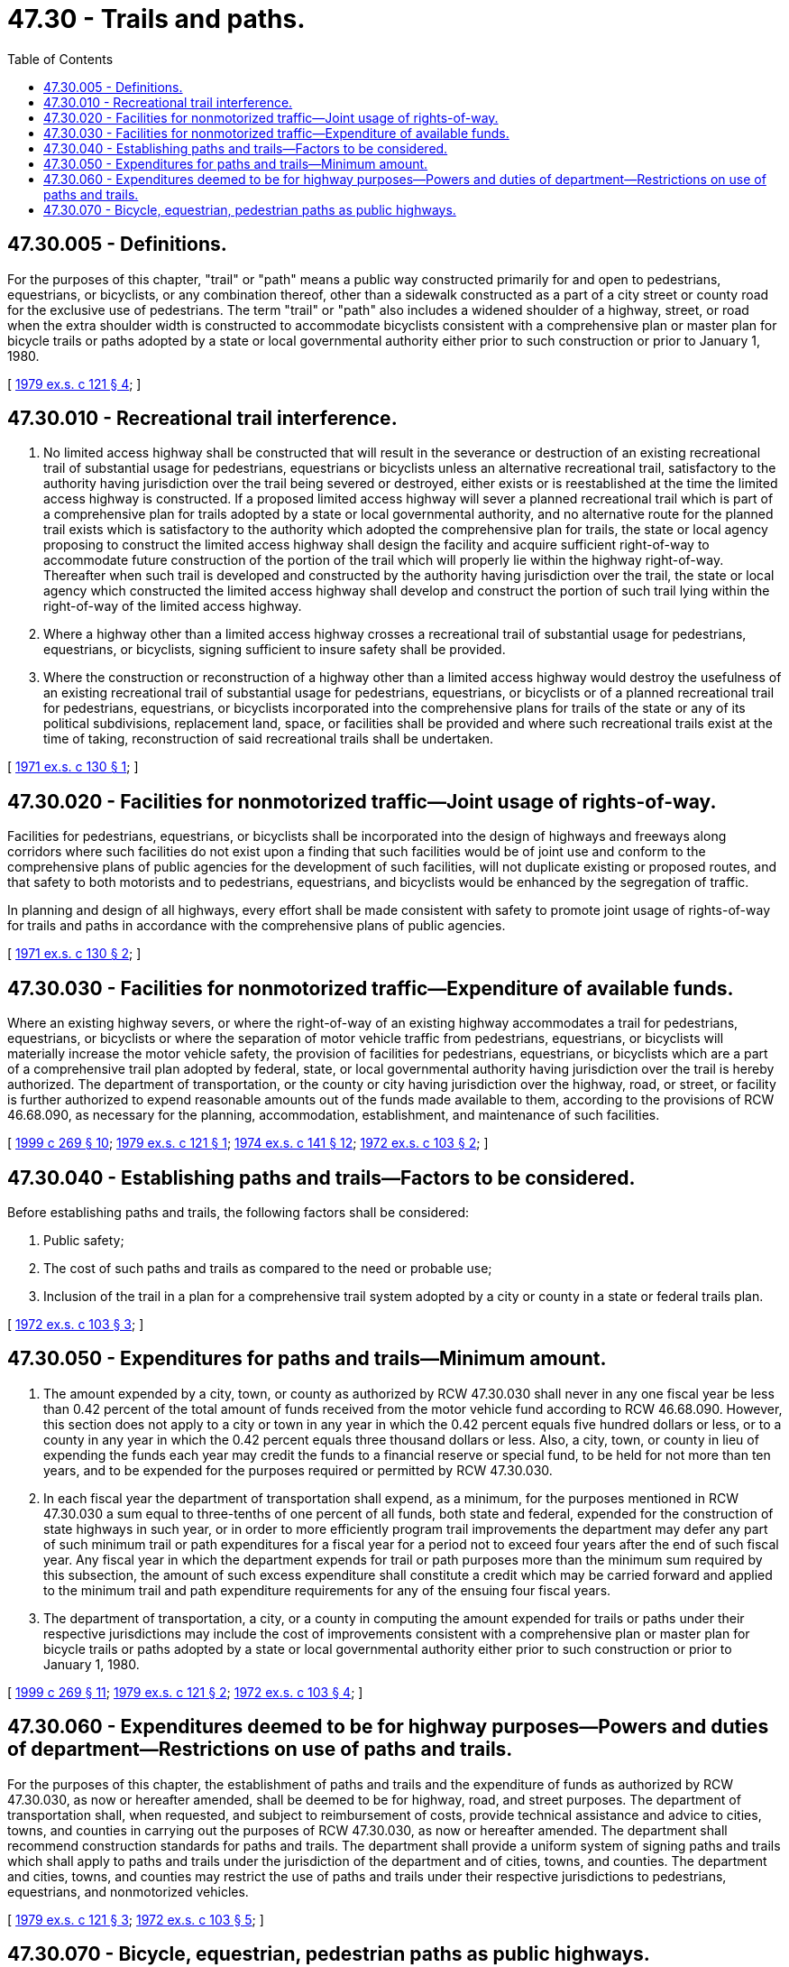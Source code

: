 = 47.30 - Trails and paths.
:toc:

== 47.30.005 - Definitions.
For the purposes of this chapter, "trail" or "path" means a public way constructed primarily for and open to pedestrians, equestrians, or bicyclists, or any combination thereof, other than a sidewalk constructed as a part of a city street or county road for the exclusive use of pedestrians. The term "trail" or "path" also includes a widened shoulder of a highway, street, or road when the extra shoulder width is constructed to accommodate bicyclists consistent with a comprehensive plan or master plan for bicycle trails or paths adopted by a state or local governmental authority either prior to such construction or prior to January 1, 1980.

[ http://leg.wa.gov/CodeReviser/documents/sessionlaw/1979ex1c121.pdf?cite=1979%20ex.s.%20c%20121%20§%204[1979 ex.s. c 121 § 4]; ]

== 47.30.010 - Recreational trail interference.
. No limited access highway shall be constructed that will result in the severance or destruction of an existing recreational trail of substantial usage for pedestrians, equestrians or bicyclists unless an alternative recreational trail, satisfactory to the authority having jurisdiction over the trail being severed or destroyed, either exists or is reestablished at the time the limited access highway is constructed. If a proposed limited access highway will sever a planned recreational trail which is part of a comprehensive plan for trails adopted by a state or local governmental authority, and no alternative route for the planned trail exists which is satisfactory to the authority which adopted the comprehensive plan for trails, the state or local agency proposing to construct the limited access highway shall design the facility and acquire sufficient right-of-way to accommodate future construction of the portion of the trail which will properly lie within the highway right-of-way. Thereafter when such trail is developed and constructed by the authority having jurisdiction over the trail, the state or local agency which constructed the limited access highway shall develop and construct the portion of such trail lying within the right-of-way of the limited access highway.

. Where a highway other than a limited access highway crosses a recreational trail of substantial usage for pedestrians, equestrians, or bicyclists, signing sufficient to insure safety shall be provided.

. Where the construction or reconstruction of a highway other than a limited access highway would destroy the usefulness of an existing recreational trail of substantial usage for pedestrians, equestrians, or bicyclists or of a planned recreational trail for pedestrians, equestrians, or bicyclists incorporated into the comprehensive plans for trails of the state or any of its political subdivisions, replacement land, space, or facilities shall be provided and where such recreational trails exist at the time of taking, reconstruction of said recreational trails shall be undertaken.

[ http://leg.wa.gov/CodeReviser/documents/sessionlaw/1971ex1c130.pdf?cite=1971%20ex.s.%20c%20130%20§%201[1971 ex.s. c 130 § 1]; ]

== 47.30.020 - Facilities for nonmotorized traffic—Joint usage of rights-of-way.
Facilities for pedestrians, equestrians, or bicyclists shall be incorporated into the design of highways and freeways along corridors where such facilities do not exist upon a finding that such facilities would be of joint use and conform to the comprehensive plans of public agencies for the development of such facilities, will not duplicate existing or proposed routes, and that safety to both motorists and to pedestrians, equestrians, and bicyclists would be enhanced by the segregation of traffic.

In planning and design of all highways, every effort shall be made consistent with safety to promote joint usage of rights-of-way for trails and paths in accordance with the comprehensive plans of public agencies.

[ http://leg.wa.gov/CodeReviser/documents/sessionlaw/1971ex1c130.pdf?cite=1971%20ex.s.%20c%20130%20§%202[1971 ex.s. c 130 § 2]; ]

== 47.30.030 - Facilities for nonmotorized traffic—Expenditure of available funds.
Where an existing highway severs, or where the right-of-way of an existing highway accommodates a trail for pedestrians, equestrians, or bicyclists or where the separation of motor vehicle traffic from pedestrians, equestrians, or bicyclists will materially increase the motor vehicle safety, the provision of facilities for pedestrians, equestrians, or bicyclists which are a part of a comprehensive trail plan adopted by federal, state, or local governmental authority having jurisdiction over the trail is hereby authorized. The department of transportation, or the county or city having jurisdiction over the highway, road, or street, or facility is further authorized to expend reasonable amounts out of the funds made available to them, according to the provisions of RCW 46.68.090, as necessary for the planning, accommodation, establishment, and maintenance of such facilities.

[ http://lawfilesext.leg.wa.gov/biennium/1999-00/Pdf/Bills/Session%20Laws/House/1053-S.SL.pdf?cite=1999%20c%20269%20§%2010[1999 c 269 § 10]; http://leg.wa.gov/CodeReviser/documents/sessionlaw/1979ex1c121.pdf?cite=1979%20ex.s.%20c%20121%20§%201[1979 ex.s. c 121 § 1]; http://leg.wa.gov/CodeReviser/documents/sessionlaw/1974ex1c141.pdf?cite=1974%20ex.s.%20c%20141%20§%2012[1974 ex.s. c 141 § 12]; http://leg.wa.gov/CodeReviser/documents/sessionlaw/1972ex1c103.pdf?cite=1972%20ex.s.%20c%20103%20§%202[1972 ex.s. c 103 § 2]; ]

== 47.30.040 - Establishing paths and trails—Factors to be considered.
Before establishing paths and trails, the following factors shall be considered:

. Public safety;

. The cost of such paths and trails as compared to the need or probable use;

. Inclusion of the trail in a plan for a comprehensive trail system adopted by a city or county in a state or federal trails plan.

[ http://leg.wa.gov/CodeReviser/documents/sessionlaw/1972ex1c103.pdf?cite=1972%20ex.s.%20c%20103%20§%203[1972 ex.s. c 103 § 3]; ]

== 47.30.050 - Expenditures for paths and trails—Minimum amount.
. The amount expended by a city, town, or county as authorized by RCW 47.30.030 shall never in any one fiscal year be less than 0.42 percent of the total amount of funds received from the motor vehicle fund according to RCW 46.68.090. However, this section does not apply to a city or town in any year in which the 0.42 percent equals five hundred dollars or less, or to a county in any year in which the 0.42 percent equals three thousand dollars or less. Also, a city, town, or county in lieu of expending the funds each year may credit the funds to a financial reserve or special fund, to be held for not more than ten years, and to be expended for the purposes required or permitted by RCW 47.30.030.

. In each fiscal year the department of transportation shall expend, as a minimum, for the purposes mentioned in RCW 47.30.030 a sum equal to three-tenths of one percent of all funds, both state and federal, expended for the construction of state highways in such year, or in order to more efficiently program trail improvements the department may defer any part of such minimum trail or path expenditures for a fiscal year for a period not to exceed four years after the end of such fiscal year. Any fiscal year in which the department expends for trail or path purposes more than the minimum sum required by this subsection, the amount of such excess expenditure shall constitute a credit which may be carried forward and applied to the minimum trail and path expenditure requirements for any of the ensuing four fiscal years.

. The department of transportation, a city, or a county in computing the amount expended for trails or paths under their respective jurisdictions may include the cost of improvements consistent with a comprehensive plan or master plan for bicycle trails or paths adopted by a state or local governmental authority either prior to such construction or prior to January 1, 1980.

[ http://lawfilesext.leg.wa.gov/biennium/1999-00/Pdf/Bills/Session%20Laws/House/1053-S.SL.pdf?cite=1999%20c%20269%20§%2011[1999 c 269 § 11]; http://leg.wa.gov/CodeReviser/documents/sessionlaw/1979ex1c121.pdf?cite=1979%20ex.s.%20c%20121%20§%202[1979 ex.s. c 121 § 2]; http://leg.wa.gov/CodeReviser/documents/sessionlaw/1972ex1c103.pdf?cite=1972%20ex.s.%20c%20103%20§%204[1972 ex.s. c 103 § 4]; ]

== 47.30.060 - Expenditures deemed to be for highway purposes—Powers and duties of department—Restrictions on use of paths and trails.
For the purposes of this chapter, the establishment of paths and trails and the expenditure of funds as authorized by RCW 47.30.030, as now or hereafter amended, shall be deemed to be for highway, road, and street purposes. The department of transportation shall, when requested, and subject to reimbursement of costs, provide technical assistance and advice to cities, towns, and counties in carrying out the purposes of RCW 47.30.030, as now or hereafter amended. The department shall recommend construction standards for paths and trails. The department shall provide a uniform system of signing paths and trails which shall apply to paths and trails under the jurisdiction of the department and of cities, towns, and counties. The department and cities, towns, and counties may restrict the use of paths and trails under their respective jurisdictions to pedestrians, equestrians, and nonmotorized vehicles.

[ http://leg.wa.gov/CodeReviser/documents/sessionlaw/1979ex1c121.pdf?cite=1979%20ex.s.%20c%20121%20§%203[1979 ex.s. c 121 § 3]; http://leg.wa.gov/CodeReviser/documents/sessionlaw/1972ex1c103.pdf?cite=1972%20ex.s.%20c%20103%20§%205[1972 ex.s. c 103 § 5]; ]

== 47.30.070 - Bicycle, equestrian, pedestrian paths as public highways.
For purposes of 43 U.S.C. 912 and related provisions of federal law involving federally granted railroad rights-of-way, a bicycle, equestrian or pedestrian path shall be deemed to be a public highway under the laws of the state of Washington.

[ http://lawfilesext.leg.wa.gov/biennium/1993-94/Pdf/Bills/Session%20Laws/Senate/5917.SL.pdf?cite=1993%20c%20224%20§%2014[1993 c 224 § 14]; ]

